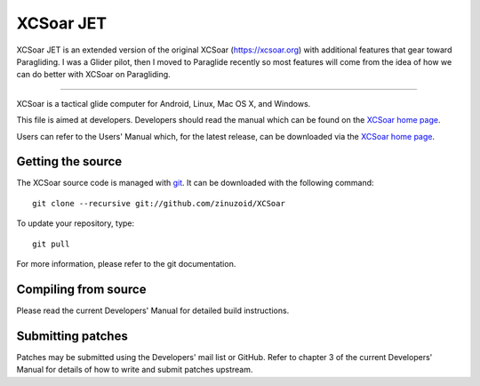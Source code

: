 XCSoar JET
======
.. image:: https://circleci.com/gh/zinuzoid/XCSoar/tree/master.svg?style=svg
    :target: https://circleci.com/gh/zinuzoid/XCSoar

XCSoar JET is an extended version of the original XCSoar (https://xcsoar.org) with additional features that gear toward Paragliding.
I was a Glider pilot, then I moved to Paraglide recently so most features will come from the idea of how we can do better with XCSoar on Paragliding.

------------------

XCSoar is a tactical glide computer for Android, Linux, Mac OS X,
and Windows.

This file is aimed at developers. Developers should read the manual which 
can be found on the `XCSoar home page <https://xcsoar.org/discover/manual.html>`__.

Users can refer to the Users' Manual which, for the latest release, can be
downloaded via the `XCSoar home page <https://xcsoar.org/discover/manual.html>`__.

Getting the source
------------------

The XCSoar source code is managed with `git <http://git-scm.com/>`__.  It
can be downloaded with the following command::

 git clone --recursive git://github.com/zinuzoid/XCSoar

To update your repository, type::

 git pull

For more information, please refer to the git documentation.


Compiling from source
---------------------

Please read the current Developers' Manual for detailed build instructions.

Submitting patches
------------------

Patches may be submitted using the Developers' mail list or GitHub. Refer to
chapter 3 of the current Developers' Manual for details of how to write and 
submit patches upstream.

